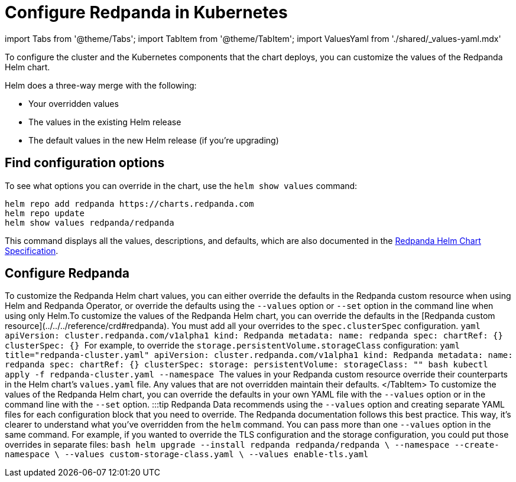 = Configure Redpanda in Kubernetes
:description: To configure the cluster and the Kubernetes components that the chart deploys, you can customize the values of the Redpanda Helm chart.
:tags: ["Kubernetes"]

import Tabs from '@theme/Tabs';
import TabItem from '@theme/TabItem';
import ValuesYaml from './shared/_values-yaml.mdx'

To configure the cluster and the Kubernetes components that the chart deploys, you can customize the values of the Redpanda Helm chart.

Helm does a three-way merge with the following:

* Your overridden values
* The values in the existing Helm release
* The default values in the new Helm release (if you're upgrading)

== Find configuration options

To see what options you can override in the chart, use the `helm show values` command:

[,bash]
----
helm repo add redpanda https://charts.redpanda.com
helm repo update
helm show values redpanda/redpanda
----

This command displays all the values, descriptions, and defaults, which are also documented in the xref:reference:redpanda-helm-spec.adoc[Redpanda Helm Chart Specification].

== Configure Redpanda

To customize the Redpanda Helm chart values, you can either override the defaults in the Redpanda custom resource when using Helm and Redpanda Operator, or override the defaults using the `--values` option or `--set` option in the command line when using only Helm.+++<Tabs groupId="kubernetes-tool">++++++<TabItem value="operator" label="Helm + Operator">+++To customize the values of the Redpanda Helm chart, you can override the defaults in the [Redpanda custom resource](../../../reference/crd#redpanda). You must add all your overrides to the `spec.clusterSpec` configuration. ```yaml apiVersion: cluster.redpanda.com/v1alpha1 kind: Redpanda metadata: name: redpanda spec: chartRef: {} clusterSpec: {} ``` For example, to override the `storage.persistentVolume.storageClass` configuration: ```yaml title="redpanda-cluster.yaml" apiVersion: cluster.redpanda.com/v1alpha1 kind: Redpanda metadata: name: redpanda spec: chartRef: {} clusterSpec: storage: persistentVolume: storageClass: "+++<storage-class>+++" ``` ```bash kubectl apply -f redpanda-cluster.yaml --namespace +++<namespace>+++``` The values in your Redpanda custom resource override their counterparts in the Helm chart's `values.yaml` file. Any values that are not overridden maintain their defaults. </TabItem> +++<TabItem value="helm" label="Helm">+++To customize the values of the Redpanda Helm chart, you can override the defaults in your own YAML file with the `--values` option or in the command line with the `--set` option. :::tip Redpanda Data recommends using the `--values` option and creating separate YAML files for each configuration block that you need to override. The Redpanda documentation follows this best practice. This way, it's clearer to understand what you've overridden from the `helm` command. You can pass more than one `--values` option in the same command. For example, if you wanted to override the TLS configuration and the storage configuration, you could put those overrides in separate files: ```bash helm upgrade --install redpanda redpanda/redpanda \ --namespace +++<namespace>+++--create-namespace \ --values custom-storage-class.yaml \ --values enable-tls.yaml ``` :::

////
[tabs]
=====
--values::
+
--
The `--values` option enables you to keep your overrides in one or more YAML files.
If you specify multiple files and then override the same values in two or more of them, the rightmost file takes precedence.
For example, you might override the `storage.persistentVolume.storageClass` configuration in a file called `storage-class.yaml`:

```yaml title="storage-class.yaml"
storage:
  persistentVolume:
    storageClass: "my-storage-class"

----

The `helm` command to apply this configuration override looks something like the following:

```bash
helm upgrade --install redpanda redpanda/redpanda \
    --namespace <namespace> --create-namespace \
    --values storage-class.yaml --reuse-values
----

The values in your YAML files override their counterparts in the Helm chart's `values.yaml` file. Any values that are not overridden maintain their defaults.

Use the `--reuse-values` flag to apply your overrides on top of existing overrides that you've already made. Don't include this flag if you're upgrading to a new version of the Helm chart. If you're upgrading to a new version of the Helm chart, this flag prevents any values in the new release from being applied.

--
--set::
+
--
The `--set` option allows you to specify configuration overrides in the command line.
For example, you might override the `storage.persistentVolume.storageClass` configuration like so:

[,bash]
----
helm upgrade --install redpanda redpanda/redpanda \
    --namespace <namespace> --create-namespace \
    --set storage.persistentVolume.storageClass=my-storage-class
----

For more details, see the https://helm.sh/docs/intro/using_helm/#customizing-the-chart-before-installing[Helm documentation].

The values in the `--set` options override their counterparts in the Helm chart's `values.yaml` file. Any values that are not overridden maintain their defaults.

--
=====
//// </TabItem> </Tabs> :::info If you're upgrading and you already have Redpanda Console installed, set `console.enabled` to `false` to stop Helm from trying to deploy it again. ::: ## Configure Redpanda Console Redpanda Console is included as a subchart of the Redpanda Helm chart. You can configure Redpanda Console in the `console.config` object using the [Redpanda Console configuration values](../../../reference/console/config). For example, to enable the admin API for Redpanda Console: +++<Tabs groupId="kubernetes-tool">++++++<TabItem value="operator" label="Helm + Operator">+++```yaml title="redpanda-cluster.yaml" apiVersion: cluster.redpanda.com/v1alpha1 kind: Redpanda metadata: name: redpanda spec: chartRef: {} clusterSpec: console: enabled: true config: console: redpanda: adminApi: enabled: true urls: - http://redpanda-0.redpanda.redpanda.svc.cluster.local.:9644 ``` ```bash kubectl apply -f redpanda-cluster.yaml --namespace +++<namespace>+++``` </TabItem> +++<TabItem value="helm" label="Helm">+++////
[tabs]
=====
--values::
+
--
```yaml title="console-enable-admin-api.yaml"
console:
  enabled: true
  config:
    console:
      redpanda:
        adminApi:
          enabled: true
          urls:
          - http://redpanda-0.redpanda.redpanda.svc.cluster.local.:9644

----

```bash
helm upgrade --install redpanda redpanda/redpanda \
    --namespace <namespace> --create-namespace \
    --values console-enable-admin-api.yaml --reuse-values
----

--
--set::
+
--
[,bash]
----
helm upgrade --install redpanda redpanda/redpanda \
    --namespace <namespace> --create-namespace \
    --set console.console.config.redpanda.adminApi.enabled=true \
    --set console.console.config.redpanda.adminApi.urls={"http://redpanda-0.redpanda.redpanda.svc.cluster.local.:9644"}
----

--
=====
//// If you want to use the separate Redpanda Console Helm chart, disable Redpanda Console in the Redpanda Helm chart with `console.enabled=false`. To see what options you can override in the Redpanda Console chart, use the `helm show values` command: ```bash helm repo add redpanda https://charts.redpanda.com helm repo update helm show values redpanda/console ``` For default values and documentation for configuration options, see the [`values.yaml`](https://artifacthub.io/packages/helm/redpanda-data/console?modal=values) file.+++</TabItem>+++ </Tabs> ## Suggested reading See the [Helm documentation](https://helm.sh/docs/intro/using_helm/#customizing-the-chart-before-installing).+++</namespace>++++++</TabItem>++++++</Tabs>++++++</namespace>++++++</TabItem>++++++</namespace>++++++</storage-class>++++++</TabItem>++++++</Tabs>+++
